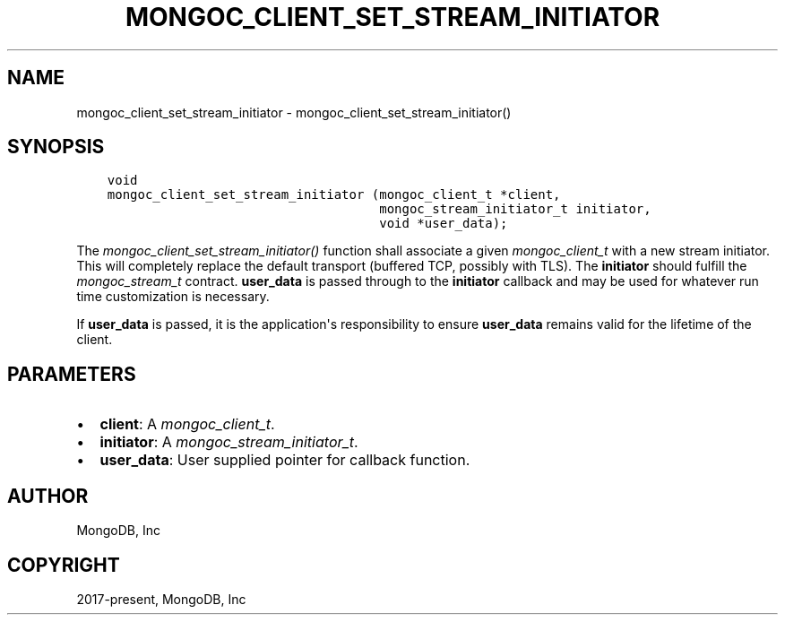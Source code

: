 .\" Man page generated from reStructuredText.
.
.
.nr rst2man-indent-level 0
.
.de1 rstReportMargin
\\$1 \\n[an-margin]
level \\n[rst2man-indent-level]
level margin: \\n[rst2man-indent\\n[rst2man-indent-level]]
-
\\n[rst2man-indent0]
\\n[rst2man-indent1]
\\n[rst2man-indent2]
..
.de1 INDENT
.\" .rstReportMargin pre:
. RS \\$1
. nr rst2man-indent\\n[rst2man-indent-level] \\n[an-margin]
. nr rst2man-indent-level +1
.\" .rstReportMargin post:
..
.de UNINDENT
. RE
.\" indent \\n[an-margin]
.\" old: \\n[rst2man-indent\\n[rst2man-indent-level]]
.nr rst2man-indent-level -1
.\" new: \\n[rst2man-indent\\n[rst2man-indent-level]]
.in \\n[rst2man-indent\\n[rst2man-indent-level]]u
..
.TH "MONGOC_CLIENT_SET_STREAM_INITIATOR" "3" "Jan 03, 2023" "1.23.2" "libmongoc"
.SH NAME
mongoc_client_set_stream_initiator \- mongoc_client_set_stream_initiator()
.SH SYNOPSIS
.INDENT 0.0
.INDENT 3.5
.sp
.nf
.ft C
void
mongoc_client_set_stream_initiator (mongoc_client_t *client,
                                    mongoc_stream_initiator_t initiator,
                                    void *user_data);
.ft P
.fi
.UNINDENT
.UNINDENT
.sp
The \fI\%mongoc_client_set_stream_initiator()\fP function shall associate a given \fI\%mongoc_client_t\fP with a new stream initiator. This will completely replace the default transport (buffered TCP, possibly with TLS). The \fBinitiator\fP should fulfill the \fI\%mongoc_stream_t\fP contract. \fBuser_data\fP is passed through to the \fBinitiator\fP callback and may be used for whatever run time customization is necessary.
.sp
If \fBuser_data\fP is passed, it is the application\(aqs responsibility to ensure \fBuser_data\fP remains valid for the lifetime of the client.
.SH PARAMETERS
.INDENT 0.0
.IP \(bu 2
\fBclient\fP: A \fI\%mongoc_client_t\fP\&.
.IP \(bu 2
\fBinitiator\fP: A \fI\%mongoc_stream_initiator_t\fP\&.
.IP \(bu 2
\fBuser_data\fP: User supplied pointer for callback function.
.UNINDENT
.SH AUTHOR
MongoDB, Inc
.SH COPYRIGHT
2017-present, MongoDB, Inc
.\" Generated by docutils manpage writer.
.

